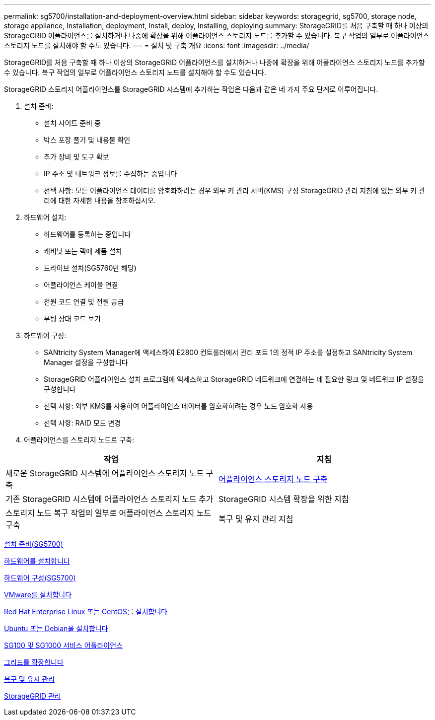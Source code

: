 ---
permalink: sg5700/installation-and-deployment-overview.html 
sidebar: sidebar 
keywords: storagegrid, sg5700, storage node, storage appliance, Installation, deployment, Install, deploy, Installing, deploying 
summary: StorageGRID를 처음 구축할 때 하나 이상의 StorageGRID 어플라이언스를 설치하거나 나중에 확장을 위해 어플라이언스 스토리지 노드를 추가할 수 있습니다. 복구 작업의 일부로 어플라이언스 스토리지 노드를 설치해야 할 수도 있습니다. 
---
= 설치 및 구축 개요
:icons: font
:imagesdir: ../media/


[role="lead"]
StorageGRID를 처음 구축할 때 하나 이상의 StorageGRID 어플라이언스를 설치하거나 나중에 확장을 위해 어플라이언스 스토리지 노드를 추가할 수 있습니다. 복구 작업의 일부로 어플라이언스 스토리지 노드를 설치해야 할 수도 있습니다.

StorageGRID 스토리지 어플라이언스를 StorageGRID 시스템에 추가하는 작업은 다음과 같은 네 가지 주요 단계로 이루어집니다.

. 설치 준비:
+
** 설치 사이트 준비 중
** 박스 포장 풀기 및 내용물 확인
** 추가 장비 및 도구 확보
** IP 주소 및 네트워크 정보를 수집하는 중입니다
** 선택 사항: 모든 어플라이언스 데이터를 암호화하려는 경우 외부 키 관리 서버(KMS) 구성 StorageGRID 관리 지침에 있는 외부 키 관리에 대한 자세한 내용을 참조하십시오.


. 하드웨어 설치:
+
** 하드웨어를 등록하는 중입니다
** 캐비닛 또는 랙에 제품 설치
** 드라이브 설치(SG5760만 해당)
** 어플라이언스 케이블 연결
** 전원 코드 연결 및 전원 공급
** 부팅 상태 코드 보기


. 하드웨어 구성:
+
** SANtricity System Manager에 액세스하여 E2800 컨트롤러에서 관리 포트 1의 정적 IP 주소를 설정하고 SANtricity System Manager 설정을 구성합니다
** StorageGRID 어플라이언스 설치 프로그램에 액세스하고 StorageGRID 네트워크에 연결하는 데 필요한 링크 및 네트워크 IP 설정을 구성합니다
** 선택 사항: 외부 KMS를 사용하여 어플라이언스 데이터를 암호화하려는 경우 노드 암호화 사용
** 선택 사항: RAID 모드 변경


. 어플라이언스를 스토리지 노드로 구축:


|===
| 작업 | 지침 


 a| 
새로운 StorageGRID 시스템에 어플라이언스 스토리지 노드 구축
 a| 
xref:deploying-appliance-storage-node.adoc[어플라이언스 스토리지 노드 구축]



 a| 
기존 StorageGRID 시스템에 어플라이언스 스토리지 노드 추가
 a| 
StorageGRID 시스템 확장을 위한 지침



 a| 
스토리지 노드 복구 작업의 일부로 어플라이언스 스토리지 노드 구축
 a| 
복구 및 유지 관리 지침

|===
xref:preparing-for-installation.adoc[설치 준비(SG5700)]

xref:installing-hardware.adoc[하드웨어를 설치합니다]

xref:configuring-hardware-sg5712-60.adoc[하드웨어 구성(SG5700)]

xref:../vmware/index.adoc[VMware를 설치합니다]

xref:../rhel/index.adoc[Red Hat Enterprise Linux 또는 CentOS를 설치합니다]

xref:../ubuntu/index.adoc[Ubuntu 또는 Debian을 설치합니다]

xref:../sg100-1000/index.adoc[SG100 및 SG1000 서비스 어플라이언스]

xref:../expand/index.adoc[그리드를 확장합니다]

xref:../maintain/index.adoc[복구 및 유지 관리]

xref:../admin/index.adoc[StorageGRID 관리]
